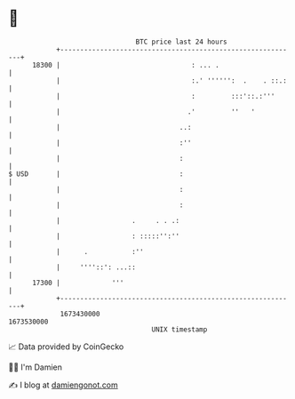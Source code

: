 * 👋

#+begin_example
                                   BTC price last 24 hours                    
               +------------------------------------------------------------+ 
         18300 |                                 : ... .                    | 
               |                                 :.' '''''':  .    . ::.:   | 
               |                                 :         :::'::.:'''      | 
               |                                .'         ''   '           | 
               |                              ..:                           | 
               |                              :''                           | 
               |                              :                             | 
   $ USD       |                              :                             | 
               |                              :                             | 
               |                              :                             | 
               |                  .     . . .:                              | 
               |                  : :::::'':''                              | 
               |      .           :''                                       | 
               |     ''''::': ...::                                         | 
         17300 |             '''                                            | 
               +------------------------------------------------------------+ 
                1673430000                                        1673530000  
                                       UNIX timestamp                         
#+end_example
📈 Data provided by CoinGecko

🧑‍💻 I'm Damien

✍️ I blog at [[https://www.damiengonot.com][damiengonot.com]]
